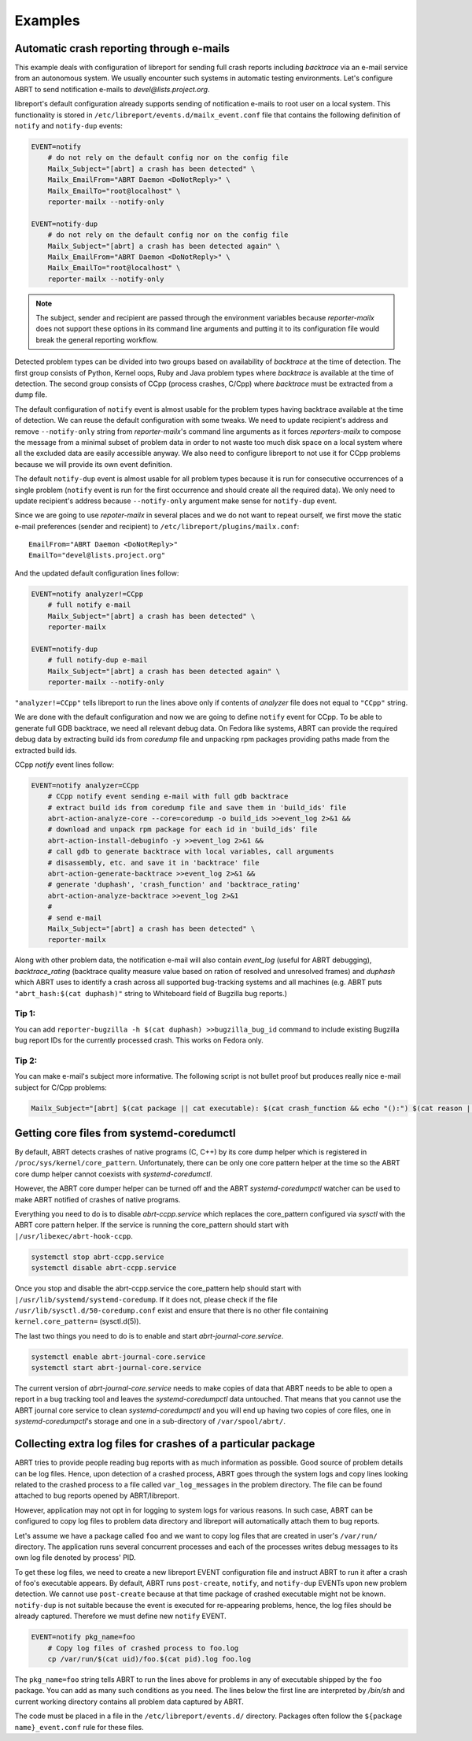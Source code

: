 .. _examples:

Examples
========

Automatic crash reporting through e-mails
-----------------------------------------

This example deals with configuration of libreport for sending full crash
reports including `backtrace` via an e-mail service from an autonomous system.
We usually encounter such systems in automatic testing environments. Let's
configure ABRT to send notification e-mails to `devel@lists.project.org`.

libreport's default configuration already supports sending of notification
e-mails to root user on a local system. This functionality is stored in
``/etc/libreport/events.d/mailx_event.conf`` file that contains the following
definition of ``notify`` and ``notify-dup`` events:

.. code:: bash

    EVENT=notify
        # do not rely on the default config nor on the config file
        Mailx_Subject="[abrt] a crash has been detected" \
        Mailx_EmailFrom="ABRT Daemon <DoNotReply>" \
        Mailx_EmailTo="root@localhost" \
        reporter-mailx --notify-only

    EVENT=notify-dup
        # do not rely on the default config nor on the config file
        Mailx_Subject="[abrt] a crash has been detected again" \
        Mailx_EmailFrom="ABRT Daemon <DoNotReply>" \
        Mailx_EmailTo="root@localhost" \
        reporter-mailx --notify-only

.. note:: The subject, sender and recipient are passed through the environment
  variables because `reporter-mailx` does not support these options in its
  command line arguments and putting it to its configuration file would break the
  general reporting workflow.

Detected problem types can be divided into two groups based on availability of
`backtrace` at the time of detection. The first group consists of Python,
Kernel oops, Ruby and Java problem types where `backtrace` is available at
the time of detection. The second group consists of CCpp (process crashes,
C/Cpp) where `backtrace` must be extracted from a dump file.

The default configuration of ``notify`` event is almost usable for the problem
types having backtrace available at the time of detection. We can reuse the
default configuration with some tweaks. We need to update recipient's address
and remove ``--notify-only`` string from `reporter-mailx`'s command line arguments
as it forces `reporters-mailx` to compose the message from a minimal subset of
problem data in order to not waste too much disk space on a local system where
all the excluded data are easily accessible anyway. We also need to configure
libreport to not use it for CCpp problems because we will provide its own event
definition.

The default ``notify-dup`` event is almost usable for all problem types because
it is run for consecutive occurrences of a single problem (``notify`` event is
run for the first occurrence and should create all the required data).  We only
need to update recipient's address because ``--notify-only`` argument make
sense for ``notify-dup`` event.

Since we are going to use `repoter-mailx` in several places and we do not want
to repeat ourself, we first move the static e-mail preferences (sender and
recipient) to ``/etc/libreport/plugins/mailx.conf``:

::

    EmailFrom="ABRT Daemon <DoNotReply>"
    EmailTo="devel@lists.project.org"


And the updated default configuration lines follow:

.. code:: bash

    EVENT=notify analyzer!=CCpp
        # full notify e-mail
        Mailx_Subject="[abrt] a crash has been detected" \
        reporter-mailx

    EVENT=notify-dup
        # full notify-dup e-mail
        Mailx_Subject="[abrt] a crash has been detected again" \
        reporter-mailx --notify-only

``"analyzer!=CCpp"`` tells libreport to run the lines above only if contents of
`analyzer` file does not equal to ``"CCpp"`` string.

We are done with the default configuration and now we are going to define
``notify`` event for CCpp. To be able to generate full GDB backtrace, we need
all relevant debug data. On Fedora like systems, ABRT can provide the required
debug data by extracting build ids from `coredump` file and unpacking rpm
packages providing paths made from the extracted build ids.

CCpp `notify` event lines follow:

.. code:: bash

    EVENT=notify analyzer=CCpp
        # CCpp notify event sending e-mail with full gdb backtrace
        # extract build ids from coredump file and save them in 'build_ids' file
        abrt-action-analyze-core --core=coredump -o build_ids >>event_log 2>&1 &&
        # download and unpack rpm package for each id in 'build_ids' file
        abrt-action-install-debuginfo -y >>event_log 2>&1 &&
        # call gdb to generate backtrace with local variables, call arguments
        # disassembly, etc. and save it in 'backtrace' file
        abrt-action-generate-backtrace >>event_log 2>&1 &&
        # generate 'duphash', 'crash_function' and 'backtrace_rating'
        abrt-action-analyze-backtrace >>event_log 2>&1
        #
        # send e-mail
        Mailx_Subject="[abrt] a crash has been detected" \
        reporter-mailx

Along with other problem data, the notification e-mail will also contain
`event_log` (useful for ABRT debugging), `backtrace_rating` (backtrace quality
measure value based on ration of resolved and unresolved frames) and
`duphash` which ABRT uses to identify a crash across all supported bug-tracking
systems and all machines (e.g. ABRT puts ``"abrt_hash:$(cat duphash)"`` string
to Whiteboard field of Bugzilla bug reports.)

Tip 1:
~~~~~~

You can add ``reporter-bugzilla -h $(cat duphash) >>bugzilla_bug_id`` command
to include existing Bugzilla bug report IDs for the currently processed crash.
This works on Fedora only.

Tip 2:
~~~~~~

You can make e-mail's subject more informative. The following script is not
bullet proof but produces really nice e-mail subject for C/Cpp problems:

.. code:: bash

    Mailx_Subject="[abrt] $(cat package || cat executable): $(cat crash_function && echo "():") $(cat reason || (cat executable && echo " crashed"))"

Getting core files from systemd-coredumctl
------------------------------------------

By default, ABRT detects crashes of native programs (C, C++) by its core dump
helper which is registered in ``/proc/sys/kernel/core_pattern``. Unfortunately,
there can be only one core pattern helper at the time so the ABRT core dump
helper cannot coexists with `systemd-coredumctl`.

However, the ABRT core dumper helper can be turned off and the ABRT
`systemd-coredumpctl` watcher can be used to make ABRT notified of crashes of
native programs.

Everything you need to do is to disable `abrt-ccpp.service` which replaces the
core_pattern configured via `sysctl` with the ABRT core pattern helper. If
the service is running the core_pattern should start with
``|/usr/libexec/abrt-hook-ccpp``.

.. code:: bash

    systemctl stop abrt-ccpp.service
    systemctl disable abrt-ccpp.service

Once you stop and disable the abrt-ccpp.service the core_pattern help should
start with ``|/usr/lib/systemd/systemd-coredump``. If it does not, please
check if the file ``/usr/lib/sysctl.d/50-coredump.conf`` exist and ensure that
there is no other file containing ``kernel.core_pattern=`` (sysctl.d(5)).

The last two things you need to do is to enable and start
`abrt-journal-core.service`.

.. code:: bash

    systemctl enable abrt-journal-core.service
    systemctl start abrt-journal-core.service

The current version of `abrt-journal-core.service` needs to make copies of data
that ABRT needs to be able to open a report in a bug tracking tool and leaves
the `systemd-coredumpctl` data untouched. That means that you cannot use the
ABRT journal core service to clean `systemd-coredumpctl` and you will end up
having two copies of core files, one in `systemd-coredumpctl`'s storage and one
in a sub-directory of ``/var/spool/abrt/``.

Collecting extra log files for crashes of a particular package
--------------------------------------------------------------

ABRT tries to provide people reading bug reports with as much information as
possible. Good source of problem details can be log files. Hence, upon
detection of a crashed process, ABRT goes through the system logs and copy lines
looking related to the crashed process to a file called ``var_log_messages`` in
the problem directory. The file can be found attached to bug reports opened by
ABRT/libreport.

However, application may not opt in for logging to system logs for various
reasons. In such case, ABRT can be configured to copy log files to problem
data directory and libreport will automatically attach them to bug reports.

Let's assume we have a package called ``foo`` and we want to copy log files
that are created in user's ``/var/run/`` directory. The application runs
several concurrent processes and each of the processes writes debug messages to
its own log file denoted by process' PID.

To get these log files, we need to create a new libreport EVENT configuration
file and instruct ABRT to run it after a crash of foo's executable appears. By
default, ABRT runs ``post-create``, ``notify``, and ``notify-dup`` EVENTs upon
new problem detection. We cannot use ``post-create`` because at that time
package of crashed executable might not be known. ``notify-dup`` is not
suitable because the event is executed for re-appearing problems, hence, the
log files should be already captured. Therefore we must define new ``notify``
EVENT.

.. code:: bash

    EVENT=notify pkg_name=foo
        # Copy log files of crashed process to foo.log
        cp /var/run/$(cat uid)/foo.$(cat pid).log foo.log

The ``pkg_name=foo`` string tells ABRT to run the lines above for problems in
any of executable shipped by the ``foo`` package. You can add as many such
conditions as you need. The lines below the first line are interpreted by
`/bin/sh` and current working directory contains all problem data captured by
ABRT.

The code must be placed in a file in the ``/etc/libreport/events.d/`` directory.
Packages often follow the ``${package name}_event.conf`` rule for these files.
